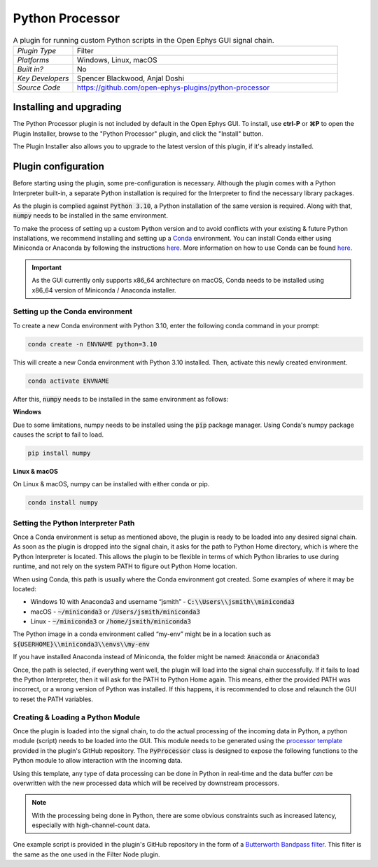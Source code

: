 .. _pythonprocessor:
.. role:: raw-html-m2r(raw)
   :format: html

#################
Python Processor
#################

.. image:: ../../_static/images/plugins/pythonprocessor/pythonprocessor-01.png
  :alt: Annotated Python Processor editor

.. csv-table:: A plugin for running custom Python scripts in the Open Ephys GUI signal chain.
   :widths: 18, 80

   "*Plugin Type*", "Filter"
   "*Platforms*", "Windows, Linux, macOS"
   "*Built in?*", "No"
   "*Key Developers*", "Spencer Blackwood, Anjal Doshi"
   "*Source Code*", "https://github.com/open-ephys-plugins/python-processor"


Installing and upgrading
###########################

The Python Processor plugin is not included by default in the Open Ephys GUI. To install, use **ctrl-P** or **⌘P** to open the Plugin Installer, browse to the "Python Processor" plugin, and click the "Install" button.

The Plugin Installer also allows you to upgrade to the latest version of this plugin, if it's already installed.


Plugin configuration
######################

Before starting using the plugin, some pre-configuration is necessary. Although the plugin comes with a Python Interpreter built-in, a separate Python installation is required for the Interpreter to find the necessary library packages. 

As the plugin is complied against :code:`Python 3.10`, a Python installation of the same version is required. Along with that, :code:`numpy` needs to be installed in the same environment.

To make the process of setting up a custom Python version and to avoid conflicts with your existing & future Python installations, we recommend installing and setting up a `Conda <https://docs.conda.io/projects/conda/en/stable/index.html>`__ environment. You can install Conda either using Miniconda or Anaconda by following the instructions `here <https://docs.conda.io/projects/conda/en/stable/user-guide/install/download.html>`__. More information on how to use Conda can be found `here <https://docs.conda.io/projects/conda/en/stable/user-guide/getting-started.html>`__.

.. important:: As the GUI currently only supports x86_64 architecture on macOS, Conda needs to be installed using x86_64 version of Miniconda / Anaconda installer. 

Setting up the Conda environment
---------------------------------

To create a new Conda environment with Python 3.10, enter the following conda command in your prompt:

.. code-block:: bash

   conda create -n ENVNAME python=3.10

This will create a new Conda environment with Python 3.10 installed. Then, activate this newly created environment. 

.. code-block:: bash

   conda activate ENVNAME

After this, :code:`numpy` needs to be installed in the same environment as follows:

**Windows**

Due to some limitations, numpy needs to be installed using the :code:`pip` package manager. Using Conda's numpy package causes the script to fail to load. 

.. code-block:: bash

   pip install numpy

**Linux & macOS**

On Linux & macOS, numpy can be installed with either conda or pip. 

.. code-block:: bash

   conda install numpy


Setting the Python Interpreter Path
-------------------------------------

Once a Conda environment is setup as mentioned above, the plugin is ready to be loaded into any desired signal chain. As soon as the plugin is dropped into the signal chain, it asks for the path to Python Home directory, which is where the Python Interpreter is located. This allows the plugin to be flexible in terms of which Python libraries to use during runtime, and not rely on the system PATH to figure out Python Home location. 

When using Conda, this path is usually where the Conda environment got created. Some examples of where it may be located: 

* Windows 10 with Anaconda3 and username “jsmith” - :code:`C:\\Users\\jsmith\\miniconda3`

* macOS - :code:`~/miniconda3` or :code:`/Users/jsmith/miniconda3`

* Linux - :code:`~/miniconda3` or :code:`/home/jsmith/miniconda3`

The Python image in a conda environment called “my-env” might be in a location such as :code:`${USERHOME}\\miniconda3\\envs\\my-env`

If you have installed Anaconda instead of Miniconda, the folder might be named: :code:`Anaconda` or :code:`Anaconda3`

Once, the path is selected, if everything went well, the plugin will load into the signal chain successfully. If it fails to load the Python Interpreter, then it will ask for the PATH to Python Home again. This means, either the provided PATH was incorrect, or a wrong version of Python was installed. If this happens, it is recommended to close and relaunch the GUI to reset the PATH variables. 

Creating & Loading a Python Module
-----------------------------------

Once the plugin is loaded into the signal chain, to do the actual processing of the incoming data in Python, a python module (script) needs to be loaded into the GUI. This module needs to be generated using the `processor template <https://github.com/open-ephys-plugins/python-processor/blob/main/Modules/template/processor_template.py>`__ provided in the plugin's GitHub repository. The :code:`PyProcessor` class is designed to expose the following functions to the Python module to allow interaction with the incoming data.  

.. py:function:: __init__(self, num_channels, sample_rate)

   A new processor is initialized when the module is imported/reloaded or plugin settings are updated

   :param num_channels: number of input channels from the selected stream
   :param sample_rate: Selected stream's sample rate

.. py:function:: process(self, data)

   Process each incoming data buffer.

   :param data: incoming data buffer
   :type data: ndarray

.. py:function:: start_acquisition(self)

   Called before starting acquisition. Allows the script to do some setup/initialization before acquisition starts.

.. py:function:: stop_acquisition(self)

   Called before stopping acquisition. Allows the script to do some finalization before acquisition stops.

.. py:function:: start_recording(self, recording_dir)

   Called before starting recording. Allows the script to do some setup/initialization before recording starts.

   :param recording_dir: directory where recording related files are supposed to be stored

.. py:function:: stop_recording(self)

   Called before stopping recording. Allows the script to do some finalization before recording stops.

Using this template, any type of data processing can be done in Python in real-time and the data buffer `can` be overwritten with the new processed data which will be received by downstream processors.

.. Note:: With the processing being done in Python, there are some obvious constraints such as increased latency, especially with high-channel-count data. 

One example script is provided in the plugin's GitHub repository in the form of a `Butterworth Bandpass filter <https://github.com/open-ephys-plugins/python-processor/blob/main/Modules/examples/bandpass_filter.py>`__. This filter is the same as the one used in the Filter Node plugin.
